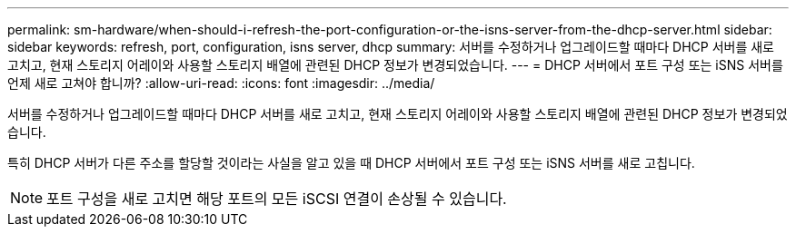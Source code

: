 ---
permalink: sm-hardware/when-should-i-refresh-the-port-configuration-or-the-isns-server-from-the-dhcp-server.html 
sidebar: sidebar 
keywords: refresh, port, configuration, isns server, dhcp 
summary: 서버를 수정하거나 업그레이드할 때마다 DHCP 서버를 새로 고치고, 현재 스토리지 어레이와 사용할 스토리지 배열에 관련된 DHCP 정보가 변경되었습니다. 
---
= DHCP 서버에서 포트 구성 또는 iSNS 서버를 언제 새로 고쳐야 합니까?
:allow-uri-read: 
:icons: font
:imagesdir: ../media/


[role="lead"]
서버를 수정하거나 업그레이드할 때마다 DHCP 서버를 새로 고치고, 현재 스토리지 어레이와 사용할 스토리지 배열에 관련된 DHCP 정보가 변경되었습니다.

특히 DHCP 서버가 다른 주소를 할당할 것이라는 사실을 알고 있을 때 DHCP 서버에서 포트 구성 또는 iSNS 서버를 새로 고칩니다.

[NOTE]
====
포트 구성을 새로 고치면 해당 포트의 모든 iSCSI 연결이 손상될 수 있습니다.

====